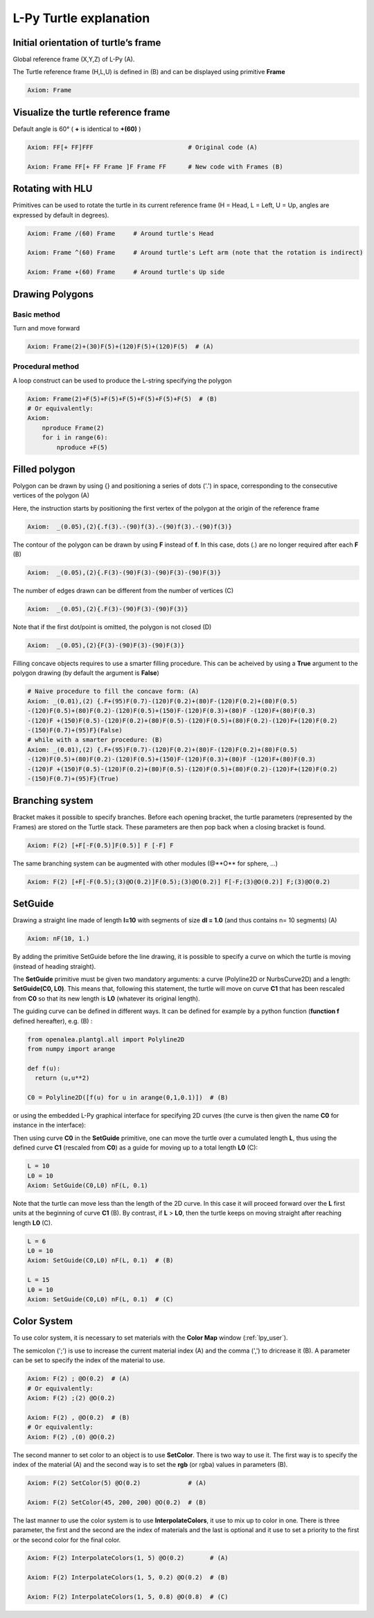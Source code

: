L-Py Turtle explanation
#######################

Initial orientation of turtle’s frame
=====================================

Global reference frame (X,Y,Z) of L-Py (A).

The Turtle reference frame (H,L,U) is defined in (B) and can be displayed using primitive **Frame**

.. code-block:: python

    Axiom: Frame

.. image:: ../_images/ex001.png

Visualize the turtle reference frame
====================================

Default angle is 60° ( **+** is identical to **+(60)** )

.. code-block:: python

    Axiom: FF[+ FF]FFF                          # Original code (A)

    Axiom: Frame FF[+ FF Frame ]F Frame FF      # New code with Frames (B)

.. image:: ../_images/ex002.png

Rotating with HLU
=================

Primitives can be used to rotate the turtle in its current reference frame (H = Head, L = Left, U = Up, angles are expressed by default in degrees).

.. code-block:: python

    Axiom: Frame /(60) Frame     # Around turtle's Head

    Axiom: Frame ^(60) Frame     # Around turtle's Left arm (note that the rotation is indirect)

    Axiom: Frame +(60) Frame     # Around turtle's Up side

.. image:: ../_images/ex003.png

Drawing Polygons
================

Basic method
------------

Turn and move forward

.. code-block:: python

    Axiom: Frame(2)+(30)F(5)+(120)F(5)+(120)F(5)  # (A)

Procedural method
-----------------

A loop construct can be used to produce the L-string specifying the polygon

.. code-block:: python

    Axiom: Frame(2)+F(5)+F(5)+F(5)+F(5)+F(5)+F(5)  # (B)
    # Or equivalently:
    Axiom:
        nproduce Frame(2)
        for i in range(6):
            nproduce +F(5)

.. image:: ../_images/ex004.png

Filled polygon
==============

Polygon can be drawn by using {} and positioning a series of dots ('.') in space, corresponding to the consecutive vertices of the polygon (A)

Here, the instruction starts by positioning the first vertex of the polygon at the origin of the reference frame

.. code-block:: python

    Axiom:  _(0.05),(2){.f(3).-(90)f(3).-(90)f(3).-(90)f(3)}

The contour of the polygon can be drawn by using **F** instead of **f**. In this case, dots (.) are no longer required after each **F** (B)

.. code-block:: python

    Axiom:  _(0.05),(2){.F(3)-(90)F(3)-(90)F(3)-(90)F(3)}

The number of edges drawn can be different from the number of vertices (C)

.. code-block:: python

    Axiom:  _(0.05),(2){.F(3)-(90)F(3)-(90)F(3)}

Note that if the first dot/point is omitted, the polygon is not closed (D)

.. code-block:: python

    Axiom:  _(0.05),(2){F(3)-(90)F(3)-(90)F(3)}

.. image:: ../_images/ex005.png
    :scale: 70%

Filling concave objects requires to use a smarter filling procedure. This can be acheived by using a **True** argument to the polygon drawing (by default the argument is **False**)

.. code-block:: python

    # Naive procedure to fill the concave form: (A)
    Axiom: _(0.01),(2) {.F+(95)F(0.7)-(120)F(0.2)+(80)F-(120)F(0.2)+(80)F(0.5)
    -(120)F(0.5)+(80)F(0.2)-(120)F(0.5)+(150)F-(120)F(0.3)+(80)F -(120)F+(80)F(0.3)
    -(120)F +(150)F(0.5)-(120)F(0.2)+(80)F(0.5)-(120)F(0.5)+(80)F(0.2)-(120)F+(120)F(0.2)
    -(150)F(0.7)+(95)F}(False)
    # while with a smarter procedure: (B)
    Axiom: _(0.01),(2) {.F+(95)F(0.7)-(120)F(0.2)+(80)F-(120)F(0.2)+(80)F(0.5)
    -(120)F(0.5)+(80)F(0.2)-(120)F(0.5)+(150)F-(120)F(0.3)+(80)F -(120)F+(80)F(0.3)
    -(120)F +(150)F(0.5)-(120)F(0.2)+(80)F(0.5)-(120)F(0.5)+(80)F(0.2)-(120)F+(120)F(0.2)
    -(150)F(0.7)+(95)F}(True)

.. image:: ../_images/ex006.png

Branching system
================

Bracket makes it possible to specify branches. Before each opening bracket, the turtle parameters (represented by the Frames) are stored on the Turtle stack. These parameters are then pop back when a closing bracket is found.

.. code-block:: python

    Axiom: F(2) [+F[-F(0.5)]F(0.5)] F [-F] F

The same branching system can be augmented with other modules (@**O** for sphere, ...)

.. code-block:: python

    Axiom: F(2) [+F[-F(0.5);(3)@O(0.2)]F(0.5);(3)@O(0.2)] F[-F;(3)@O(0.2)] F;(3)@O(0.2)

.. image:: ../_images/ex007.png
    :scale: 50%

SetGuide
========

Drawing a straight line made of length **l=10** with segments of size **dl = 1.0** (and thus contains n= 10 segments) (A)

.. code-block:: python

    Axiom: nF(10, 1.)

By adding the primitive SetGuide before the line drawing, it is possible to specify a curve on which the turtle is moving (instead of heading straight).


The **SetGuide** primitive must be given two mandatory arguments: a curve (Polyline2D or NurbsCurve2D) and a length: **SetGuide(C0, L0)**. This means that, following this statement, the turtle will move on curve **C1** that has been rescaled from **C0** so that its new length is **L0** (whatever its original length).

The guiding curve can be defined in different ways. It can be defined for example by a python function (**function f** defined hereafter), e.g. (B) :

.. code-block:: python

    from openalea.plantgl.all import Polyline2D
    from numpy import arange

    def f(u):
      return (u,u**2)

    C0 = Polyline2D([f(u) for u in arange(0,1,0.1)])  # (B)

or using the embedded L-Py graphical interface for specifying 2D curves (the curve is then given the name **C0** for instance in the interface):

.. image:: ../_images/ex009.png
    :scale: 70%

Then using curve **C0** in the **SetGuide** primitive, one can move the turtle over a cumulated length **L**, thus using the defined curve **C1** (rescaled from **C0**) as a guide for moving up to a total length **L0** (C):

.. code-block:: python

    L = 10
    L0 = 10
    Axiom: SetGuide(C0,L0) nF(L, 0.1)

.. image:: ../_images/ex008.png
    :scale: 60%

Note that the turtle can move less than the length of the 2D curve. In this case it will proceed forward over the **L** first units at the beginning of curve **C1** (B). By contrast, if **L** > **L0**, then the turtle keeps on moving straight after reaching length **L0** (C).

.. code-block:: python

    L = 6
    L0 = 10
    Axiom: SetGuide(C0,L0) nF(L, 0.1)  # (B)

    L = 15
    L0 = 10
    Axiom: SetGuide(C0,L0) nF(L, 0.1)  # (C)

.. image:: ../_images/ex010.png
    :scale: 60%

.. _turtle_color_system:

Color System
============

To use color system, it is necessary to set materials with the **Color Map** window (:ref:`lpy_user`).

The semicolon (';') is use to increase the current material index (A) and the comma (',') to dricrease it (B).
A parameter can be set to specify the index of the material to use.

.. code-block:: python

		Axiom: F(2) ; @O(0.2)  # (A)
		# Or equivalently:
		Axiom: F(2) ;(2) @O(0.2)

		Axiom: F(2) , @O(0.2)  # (B)
		# Or equivalently:
		Axiom: F(2) ,(0) @O(0.2)

.. image:: ../_images/ex011.png
		:scale: 60%

The second manner to set color to an object is to use **SetColor**. There is two way to use it.
The first way is to specify the index of the material (A) and the second way is to set the **rgb** (or rgba) values in parameters (B).

.. code-block:: python

		Axiom: F(2) SetColor(5) @O(0.2)             # (A)

		Axiom: F(2) SetColor(45, 200, 200) @O(0.2)  # (B)

.. image:: ../_images/ex012.png
		:scale: 60%

The last manner to use the color system is to use **InterpolateColors**, it use to mix up to color in one.
There is three parameter, the first and the second are the index of materials and the last is optional and it use to set a priority to the first or the second color for the final color.

.. code-block:: python

		Axiom: F(2) InterpolateColors(1, 5) @O(0.2)       # (A)

		Axiom: F(2) InterpolateColors(1, 5, 0.2) @O(0.2)  # (B)

		Axiom: F(2) InterpolateColors(1, 5, 0.8) @O(0.8)  # (C)

.. image:: ../_images/ex013.png
		:scale: 60%